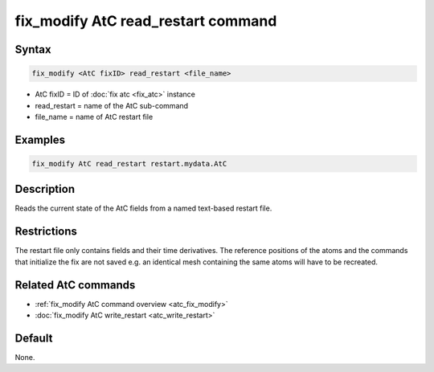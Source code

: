 .. index:: fix_modify AtC read_restart

fix_modify AtC read_restart command
===================================

Syntax
""""""

.. code-block:: LAMMPS

   fix_modify <AtC fixID> read_restart <file_name>

* AtC fixID = ID of :doc:`fix atc <fix_atc>` instance
* read_restart = name of the AtC sub-command
* file_name = name of AtC restart file


Examples
""""""""

.. code-block:: LAMMPS

   fix_modify AtC read_restart restart.mydata.AtC


Description
"""""""""""

Reads the current state of the AtC fields from a named text-based restart file.

Restrictions
""""""""""""

The restart file only contains fields and their time derivatives.  The
reference positions of the atoms and the commands that initialize the
fix are not saved e.g. an identical mesh containing the same atoms will
have to be recreated.

Related AtC commands
""""""""""""""""""""

- :ref:`fix_modify AtC command overview <atc_fix_modify>`
- :doc:`fix_modify AtC write_restart <atc_write_restart>`

Default
"""""""

None.
